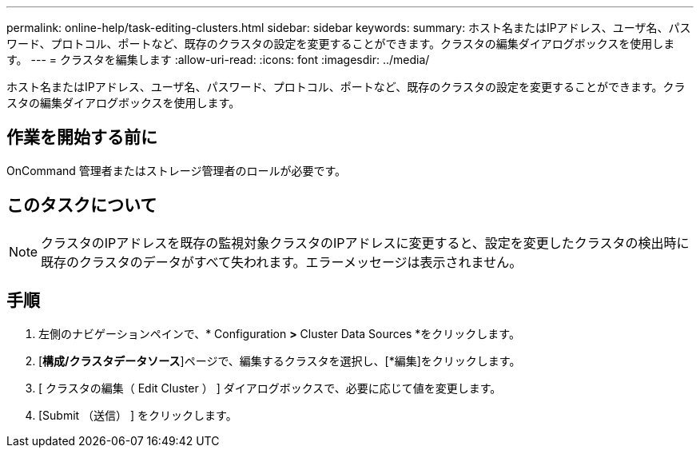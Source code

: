 ---
permalink: online-help/task-editing-clusters.html 
sidebar: sidebar 
keywords:  
summary: ホスト名またはIPアドレス、ユーザ名、パスワード、プロトコル、ポートなど、既存のクラスタの設定を変更することができます。クラスタの編集ダイアログボックスを使用します。 
---
= クラスタを編集します
:allow-uri-read: 
:icons: font
:imagesdir: ../media/


[role="lead"]
ホスト名またはIPアドレス、ユーザ名、パスワード、プロトコル、ポートなど、既存のクラスタの設定を変更することができます。クラスタの編集ダイアログボックスを使用します。



== 作業を開始する前に

OnCommand 管理者またはストレージ管理者のロールが必要です。



== このタスクについて

[NOTE]
====
クラスタのIPアドレスを既存の監視対象クラスタのIPアドレスに変更すると、設定を変更したクラスタの検出時に既存のクラスタのデータがすべて失われます。エラーメッセージは表示されません。

====


== 手順

. 左側のナビゲーションペインで、* Configuration *>* Cluster Data Sources *をクリックします。
. [*構成/クラスタデータソース*]ページで、編集するクラスタを選択し、[*編集]をクリックします。
. [ クラスタの編集（ Edit Cluster ） ] ダイアログボックスで、必要に応じて値を変更します。
. [Submit （送信） ] をクリックします。

